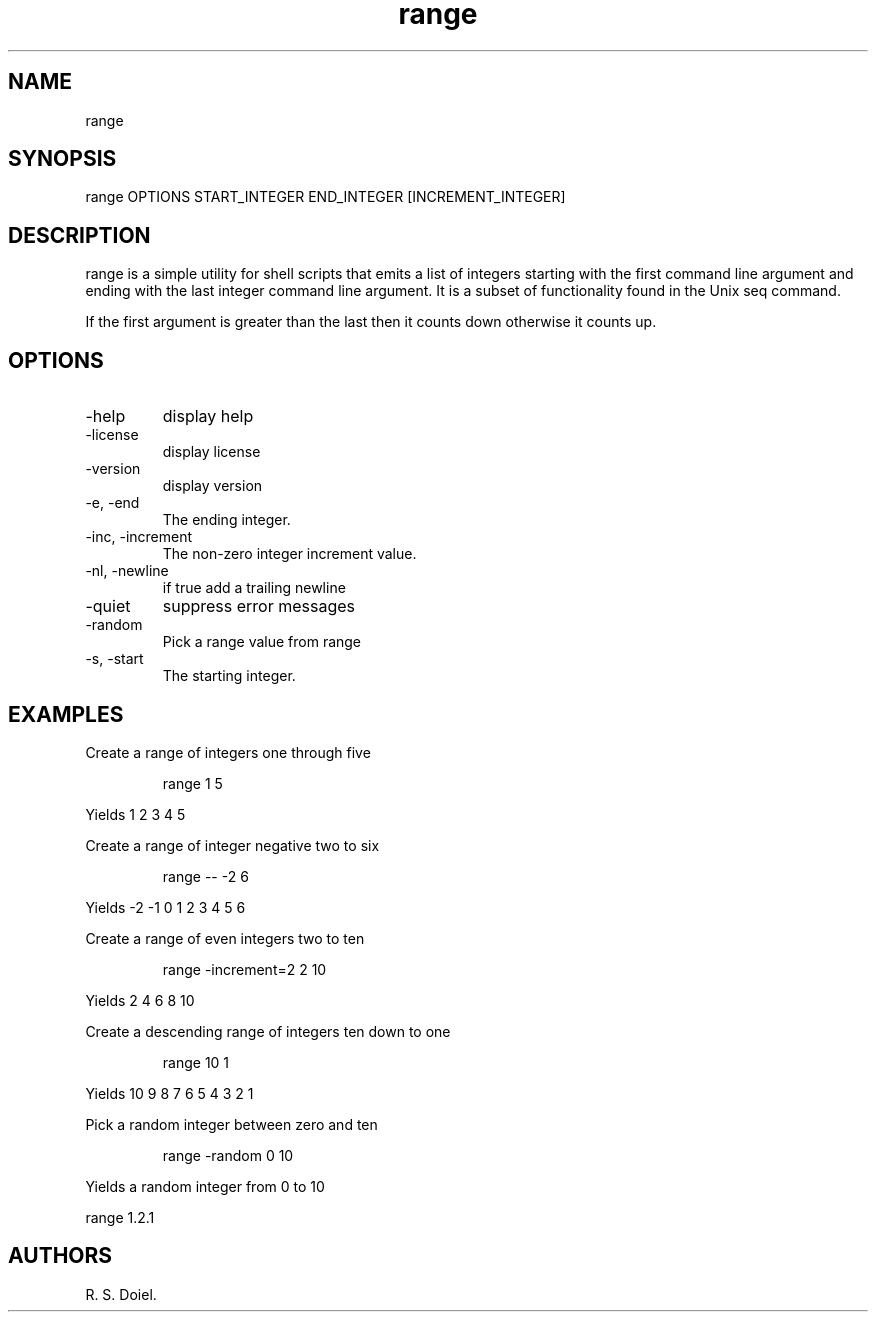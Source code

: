 .\" Automatically generated by Pandoc 3.1.12
.\"
.TH "range" "1" "2024\-02\-27" "user manual" "version 1.2.7 a2bbe4b"
.SH NAME
range
.SH SYNOPSIS
range OPTIONS START_INTEGER END_INTEGER [INCREMENT_INTEGER]
.SH DESCRIPTION
range is a simple utility for shell scripts that emits a list of
integers starting with the first command line argument and ending with
the last integer command line argument.
It is a subset of functionality found in the Unix seq command.
.PP
If the first argument is greater than the last then it counts down
otherwise it counts up.
.SH OPTIONS
.TP
\-help
display help
.TP
\-license
display license
.TP
\-version
display version
.TP
\-e, \-end
The ending integer.
.TP
\-inc, \-increment
The non\-zero integer increment value.
.TP
\-nl, \-newline
if true add a trailing newline
.TP
\-quiet
suppress error messages
.TP
\-random
Pick a range value from range
.TP
\-s, \-start
The starting integer.
.SH EXAMPLES
Create a range of integers one through five
.IP
.EX
    range 1 5
.EE
.PP
Yields 1 2 3 4 5
.PP
Create a range of integer negative two to six
.IP
.EX
    range \-\- \-2 6
.EE
.PP
Yields \-2 \-1 0 1 2 3 4 5 6
.PP
Create a range of even integers two to ten
.IP
.EX
    range \-increment=2 2 10
.EE
.PP
Yields 2 4 6 8 10
.PP
Create a descending range of integers ten down to one
.IP
.EX
    range 10 1
.EE
.PP
Yields 10 9 8 7 6 5 4 3 2 1
.PP
Pick a random integer between zero and ten
.IP
.EX
    range \-random 0 10
.EE
.PP
Yields a random integer from 0 to 10
.PP
range 1.2.1
.SH AUTHORS
R. S. Doiel.

